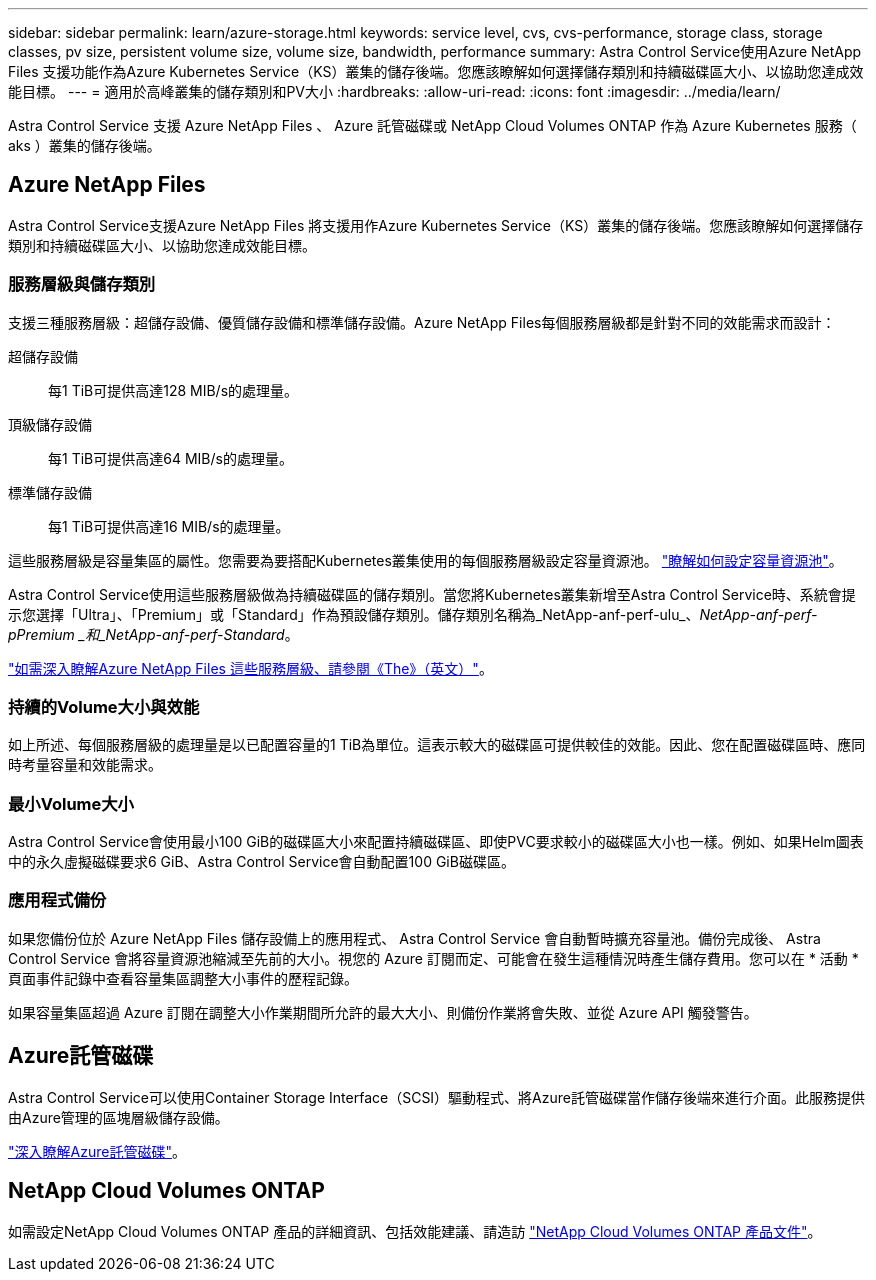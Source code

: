 ---
sidebar: sidebar 
permalink: learn/azure-storage.html 
keywords: service level, cvs, cvs-performance, storage class, storage classes, pv size, persistent volume size, volume size, bandwidth, performance 
summary: Astra Control Service使用Azure NetApp Files 支援功能作為Azure Kubernetes Service（KS）叢集的儲存後端。您應該瞭解如何選擇儲存類別和持續磁碟區大小、以協助您達成效能目標。 
---
= 適用於高峰叢集的儲存類別和PV大小
:hardbreaks:
:allow-uri-read: 
:icons: font
:imagesdir: ../media/learn/


[role="lead"]
Astra Control Service 支援 Azure NetApp Files 、 Azure 託管磁碟或 NetApp Cloud Volumes ONTAP 作為 Azure Kubernetes 服務（ aks ）叢集的儲存後端。



== Azure NetApp Files

Astra Control Service支援Azure NetApp Files 將支援用作Azure Kubernetes Service（KS）叢集的儲存後端。您應該瞭解如何選擇儲存類別和持續磁碟區大小、以協助您達成效能目標。



=== 服務層級與儲存類別

支援三種服務層級：超儲存設備、優質儲存設備和標準儲存設備。Azure NetApp Files每個服務層級都是針對不同的效能需求而設計：

超儲存設備:: 每1 TiB可提供高達128 MIB/s的處理量。
頂級儲存設備:: 每1 TiB可提供高達64 MIB/s的處理量。
標準儲存設備:: 每1 TiB可提供高達16 MIB/s的處理量。


這些服務層級是容量集區的屬性。您需要為要搭配Kubernetes叢集使用的每個服務層級設定容量資源池。 link:../get-started/set-up-microsoft-azure-with-anf.html["瞭解如何設定容量資源池"]。

Astra Control Service使用這些服務層級做為持續磁碟區的儲存類別。當您將Kubernetes叢集新增至Astra Control Service時、系統會提示您選擇「Ultra」、「Premium」或「Standard」作為預設儲存類別。儲存類別名稱為_NetApp-anf-perf-ulu_、_NetApp-anf-perf-pPremium _和_NetApp-anf-perf-Standard_。

https://docs.microsoft.com/en-us/azure/azure-netapp-files/azure-netapp-files-service-levels["如需深入瞭解Azure NetApp Files 這些服務層級、請參閱《The》（英文）"^]。



=== 持續的Volume大小與效能

如上所述、每個服務層級的處理量是以已配置容量的1 TiB為單位。這表示較大的磁碟區可提供較佳的效能。因此、您在配置磁碟區時、應同時考量容量和效能需求。



=== 最小Volume大小

Astra Control Service會使用最小100 GiB的磁碟區大小來配置持續磁碟區、即使PVC要求較小的磁碟區大小也一樣。例如、如果Helm圖表中的永久虛擬磁碟要求6 GiB、Astra Control Service會自動配置100 GiB磁碟區。



=== 應用程式備份

如果您備份位於 Azure NetApp Files 儲存設備上的應用程式、 Astra Control Service 會自動暫時擴充容量池。備份完成後、 Astra Control Service 會將容量資源池縮減至先前的大小。視您的 Azure 訂閱而定、可能會在發生這種情況時產生儲存費用。您可以在 * 活動 * 頁面事件記錄中查看容量集區調整大小事件的歷程記錄。

如果容量集區超過 Azure 訂閱在調整大小作業期間所允許的最大大小、則備份作業將會失敗、並從 Azure API 觸發警告。



== Azure託管磁碟

Astra Control Service可以使用Container Storage Interface（SCSI）驅動程式、將Azure託管磁碟當作儲存後端來進行介面。此服務提供由Azure管理的區塊層級儲存設備。

https://docs.microsoft.com/en-us/azure/virtual-machines/managed-disks-overview["深入瞭解Azure託管磁碟"^]。



== NetApp Cloud Volumes ONTAP

如需設定NetApp Cloud Volumes ONTAP 產品的詳細資訊、包括效能建議、請造訪 https://docs.netapp.com/us-en/cloud-manager-cloud-volumes-ontap/concept-performance.html["NetApp Cloud Volumes ONTAP 產品文件"^]。
